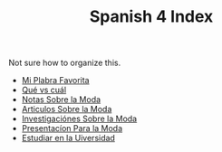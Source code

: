 :PROPERTIES:
:ID:       93E1E253-8D5C-4A73-84DA-DB338FFE85F1
:END:
#+TITLE: Spanish 4 Index

Not sure how to organize this.

- [[id:AAC1164D-FC11-4935-B22C-9E279E16B03D][Mi Plabra Favorita]]
- [[id:1D1DB42A-DC35-4700-92A9-064FDD1AEE5A][Qué vs cuál]]
- [[id:798980D3-4011-4CD7-8354-5EB89BE54C6A][Notas Sobre la Moda]]
- [[id:AC59386B-C31A-4415-979E-E0E63D984EF0][Articulos Sobre la Moda]] 
- [[id:A75408C7-6ADC-4727-8072-510899B94BEB][Investigaciónes Sobre la Moda]]
- [[id:8E611300-2DC5-4389-83B1-6778768C8723][Presentacíon Para la Moda]] 
- [[id:346A4461-522F-4569-8B9F-CAB410AB9ADD][Estudiar en la Uiversidad]] 
